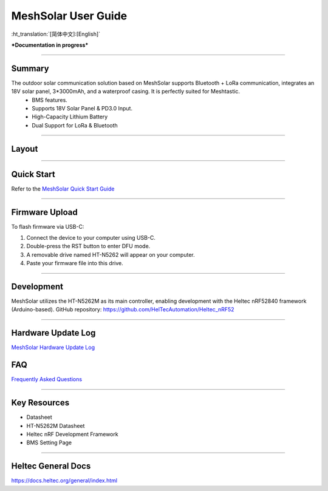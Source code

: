 MeshSolar User Guide
====================

:ht_translation:`[简体中文]:[English]`

***Documentation in progress***

--------------------------

Summary
-------
The outdoor solar communication solution based on MeshSolar supports Bluetooth + LoRa communication, integrates an 18V solar panel, 3*3000mAh, and a waterproof casing. It is perfectly suited for Meshtastic.\
    - BMS features.
    - Supports 18V Solar Panel & PD3.0 Input.
    - High-Capacity Lithium Battery
    - Dual Support for LoRa & Bluetooth

------------------------------------

Layout
------

.. image:: ./img/meshsloar_pin.jpg
   :align: center
   :width: 500px 

------------------------------------

Quick Start
-----------
Refer to the `MeshSolar Quick Start Guide <https://docs.heltec.org/en/node/meshsolar/quick_start.html>`_

------------------------------------

Firmware Upload
---------------
To flash firmware via USB-C:

1. Connect the device to your computer using USB-C.
2. Double-press the RST button to enter DFU mode.
3. A removable drive named HT-N5262 will appear on your computer.
4. Paste your firmware file into this drive.

-----------------------------------

Development
-----------
MeshSolar utilizes the HT-N5262M as its main controller, enabling development with the Heltec nRF52840 framework (Arduino-based). GitHub repository:  
https://github.com/HelTecAutomation/Heltec_nRF52

----------------------------------

Hardware Update Log
-------------------
`MeshSolar Hardware Update Log <https://docs.heltec.org/en/node/meshsolar/hardware_update_log.html>`_

FAQ
---
`Frequently Asked Questions <https://docs.heltec.org/en/node/meshsolar/frequently_asked_questions.html>`_

--------------------------------

Key Resources
-------------
- Datasheet
- HT-N5262M Datasheet
- Heltec nRF Development Framework
- BMS Setting Page

-------------------------------

Heltec General Docs 
--------------------
https://docs.heltec.org/general/index.html